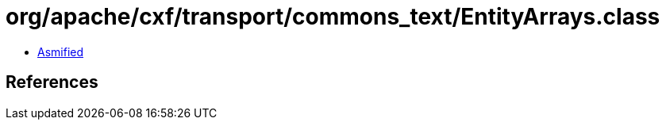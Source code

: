 = org/apache/cxf/transport/commons_text/EntityArrays.class

 - link:EntityArrays-asmified.java[Asmified]

== References

